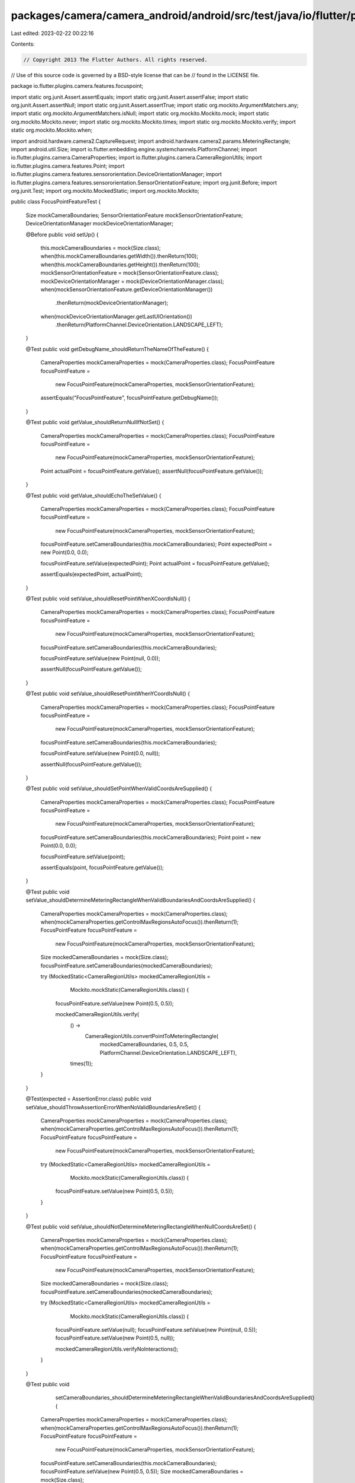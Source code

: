 packages/camera/camera_android/android/src/test/java/io/flutter/plugins/camera/features/focuspoint/FocusPointFeatureTest.java
=============================================================================================================================

Last edited: 2023-02-22 00:22:16

Contents:

.. code-block:: java

    // Copyright 2013 The Flutter Authors. All rights reserved.
// Use of this source code is governed by a BSD-style license that can be
// found in the LICENSE file.

package io.flutter.plugins.camera.features.focuspoint;

import static org.junit.Assert.assertEquals;
import static org.junit.Assert.assertFalse;
import static org.junit.Assert.assertNull;
import static org.junit.Assert.assertTrue;
import static org.mockito.ArgumentMatchers.any;
import static org.mockito.ArgumentMatchers.isNull;
import static org.mockito.Mockito.mock;
import static org.mockito.Mockito.never;
import static org.mockito.Mockito.times;
import static org.mockito.Mockito.verify;
import static org.mockito.Mockito.when;

import android.hardware.camera2.CaptureRequest;
import android.hardware.camera2.params.MeteringRectangle;
import android.util.Size;
import io.flutter.embedding.engine.systemchannels.PlatformChannel;
import io.flutter.plugins.camera.CameraProperties;
import io.flutter.plugins.camera.CameraRegionUtils;
import io.flutter.plugins.camera.features.Point;
import io.flutter.plugins.camera.features.sensororientation.DeviceOrientationManager;
import io.flutter.plugins.camera.features.sensororientation.SensorOrientationFeature;
import org.junit.Before;
import org.junit.Test;
import org.mockito.MockedStatic;
import org.mockito.Mockito;

public class FocusPointFeatureTest {

  Size mockCameraBoundaries;
  SensorOrientationFeature mockSensorOrientationFeature;
  DeviceOrientationManager mockDeviceOrientationManager;

  @Before
  public void setUp() {
    this.mockCameraBoundaries = mock(Size.class);
    when(this.mockCameraBoundaries.getWidth()).thenReturn(100);
    when(this.mockCameraBoundaries.getHeight()).thenReturn(100);
    mockSensorOrientationFeature = mock(SensorOrientationFeature.class);
    mockDeviceOrientationManager = mock(DeviceOrientationManager.class);
    when(mockSensorOrientationFeature.getDeviceOrientationManager())
        .thenReturn(mockDeviceOrientationManager);
    when(mockDeviceOrientationManager.getLastUIOrientation())
        .thenReturn(PlatformChannel.DeviceOrientation.LANDSCAPE_LEFT);
  }

  @Test
  public void getDebugName_shouldReturnTheNameOfTheFeature() {
    CameraProperties mockCameraProperties = mock(CameraProperties.class);
    FocusPointFeature focusPointFeature =
        new FocusPointFeature(mockCameraProperties, mockSensorOrientationFeature);

    assertEquals("FocusPointFeature", focusPointFeature.getDebugName());
  }

  @Test
  public void getValue_shouldReturnNullIfNotSet() {
    CameraProperties mockCameraProperties = mock(CameraProperties.class);
    FocusPointFeature focusPointFeature =
        new FocusPointFeature(mockCameraProperties, mockSensorOrientationFeature);
    Point actualPoint = focusPointFeature.getValue();
    assertNull(focusPointFeature.getValue());
  }

  @Test
  public void getValue_shouldEchoTheSetValue() {
    CameraProperties mockCameraProperties = mock(CameraProperties.class);
    FocusPointFeature focusPointFeature =
        new FocusPointFeature(mockCameraProperties, mockSensorOrientationFeature);
    focusPointFeature.setCameraBoundaries(this.mockCameraBoundaries);
    Point expectedPoint = new Point(0.0, 0.0);

    focusPointFeature.setValue(expectedPoint);
    Point actualPoint = focusPointFeature.getValue();

    assertEquals(expectedPoint, actualPoint);
  }

  @Test
  public void setValue_shouldResetPointWhenXCoordIsNull() {
    CameraProperties mockCameraProperties = mock(CameraProperties.class);
    FocusPointFeature focusPointFeature =
        new FocusPointFeature(mockCameraProperties, mockSensorOrientationFeature);
    focusPointFeature.setCameraBoundaries(this.mockCameraBoundaries);

    focusPointFeature.setValue(new Point(null, 0.0));

    assertNull(focusPointFeature.getValue());
  }

  @Test
  public void setValue_shouldResetPointWhenYCoordIsNull() {
    CameraProperties mockCameraProperties = mock(CameraProperties.class);
    FocusPointFeature focusPointFeature =
        new FocusPointFeature(mockCameraProperties, mockSensorOrientationFeature);
    focusPointFeature.setCameraBoundaries(this.mockCameraBoundaries);

    focusPointFeature.setValue(new Point(0.0, null));

    assertNull(focusPointFeature.getValue());
  }

  @Test
  public void setValue_shouldSetPointWhenValidCoordsAreSupplied() {
    CameraProperties mockCameraProperties = mock(CameraProperties.class);
    FocusPointFeature focusPointFeature =
        new FocusPointFeature(mockCameraProperties, mockSensorOrientationFeature);
    focusPointFeature.setCameraBoundaries(this.mockCameraBoundaries);
    Point point = new Point(0.0, 0.0);

    focusPointFeature.setValue(point);

    assertEquals(point, focusPointFeature.getValue());
  }

  @Test
  public void setValue_shouldDetermineMeteringRectangleWhenValidBoundariesAndCoordsAreSupplied() {
    CameraProperties mockCameraProperties = mock(CameraProperties.class);
    when(mockCameraProperties.getControlMaxRegionsAutoFocus()).thenReturn(1);
    FocusPointFeature focusPointFeature =
        new FocusPointFeature(mockCameraProperties, mockSensorOrientationFeature);
    Size mockedCameraBoundaries = mock(Size.class);
    focusPointFeature.setCameraBoundaries(mockedCameraBoundaries);

    try (MockedStatic<CameraRegionUtils> mockedCameraRegionUtils =
        Mockito.mockStatic(CameraRegionUtils.class)) {

      focusPointFeature.setValue(new Point(0.5, 0.5));

      mockedCameraRegionUtils.verify(
          () ->
              CameraRegionUtils.convertPointToMeteringRectangle(
                  mockedCameraBoundaries,
                  0.5,
                  0.5,
                  PlatformChannel.DeviceOrientation.LANDSCAPE_LEFT),
          times(1));
    }
  }

  @Test(expected = AssertionError.class)
  public void setValue_shouldThrowAssertionErrorWhenNoValidBoundariesAreSet() {
    CameraProperties mockCameraProperties = mock(CameraProperties.class);
    when(mockCameraProperties.getControlMaxRegionsAutoFocus()).thenReturn(1);
    FocusPointFeature focusPointFeature =
        new FocusPointFeature(mockCameraProperties, mockSensorOrientationFeature);

    try (MockedStatic<CameraRegionUtils> mockedCameraRegionUtils =
        Mockito.mockStatic(CameraRegionUtils.class)) {
      focusPointFeature.setValue(new Point(0.5, 0.5));
    }
  }

  @Test
  public void setValue_shouldNotDetermineMeteringRectangleWhenNullCoordsAreSet() {
    CameraProperties mockCameraProperties = mock(CameraProperties.class);
    when(mockCameraProperties.getControlMaxRegionsAutoFocus()).thenReturn(1);
    FocusPointFeature focusPointFeature =
        new FocusPointFeature(mockCameraProperties, mockSensorOrientationFeature);
    Size mockedCameraBoundaries = mock(Size.class);
    focusPointFeature.setCameraBoundaries(mockedCameraBoundaries);

    try (MockedStatic<CameraRegionUtils> mockedCameraRegionUtils =
        Mockito.mockStatic(CameraRegionUtils.class)) {

      focusPointFeature.setValue(null);
      focusPointFeature.setValue(new Point(null, 0.5));
      focusPointFeature.setValue(new Point(0.5, null));

      mockedCameraRegionUtils.verifyNoInteractions();
    }
  }

  @Test
  public void
      setCameraBoundaries_shouldDetermineMeteringRectangleWhenValidBoundariesAndCoordsAreSupplied() {
    CameraProperties mockCameraProperties = mock(CameraProperties.class);
    when(mockCameraProperties.getControlMaxRegionsAutoFocus()).thenReturn(1);
    FocusPointFeature focusPointFeature =
        new FocusPointFeature(mockCameraProperties, mockSensorOrientationFeature);
    focusPointFeature.setCameraBoundaries(this.mockCameraBoundaries);
    focusPointFeature.setValue(new Point(0.5, 0.5));
    Size mockedCameraBoundaries = mock(Size.class);

    try (MockedStatic<CameraRegionUtils> mockedCameraRegionUtils =
        Mockito.mockStatic(CameraRegionUtils.class)) {

      focusPointFeature.setCameraBoundaries(mockedCameraBoundaries);

      mockedCameraRegionUtils.verify(
          () ->
              CameraRegionUtils.convertPointToMeteringRectangle(
                  mockedCameraBoundaries,
                  0.5,
                  0.5,
                  PlatformChannel.DeviceOrientation.LANDSCAPE_LEFT),
          times(1));
    }
  }

  @Test
  public void checkIsSupported_shouldReturnFalseWhenMaxRegionsIsNull() {
    CameraProperties mockCameraProperties = mock(CameraProperties.class);
    FocusPointFeature focusPointFeature =
        new FocusPointFeature(mockCameraProperties, mockSensorOrientationFeature);
    focusPointFeature.setCameraBoundaries(new Size(100, 100));

    when(mockCameraProperties.getControlMaxRegionsAutoFocus()).thenReturn(null);

    assertFalse(focusPointFeature.checkIsSupported());
  }

  @Test
  public void checkIsSupported_shouldReturnFalseWhenMaxRegionsIsZero() {
    CameraProperties mockCameraProperties = mock(CameraProperties.class);
    FocusPointFeature focusPointFeature =
        new FocusPointFeature(mockCameraProperties, mockSensorOrientationFeature);
    focusPointFeature.setCameraBoundaries(new Size(100, 100));

    when(mockCameraProperties.getControlMaxRegionsAutoFocus()).thenReturn(0);

    assertFalse(focusPointFeature.checkIsSupported());
  }

  @Test
  public void checkIsSupported_shouldReturnTrueWhenMaxRegionsIsBiggerThenZero() {
    CameraProperties mockCameraProperties = mock(CameraProperties.class);
    FocusPointFeature focusPointFeature =
        new FocusPointFeature(mockCameraProperties, mockSensorOrientationFeature);
    focusPointFeature.setCameraBoundaries(new Size(100, 100));

    when(mockCameraProperties.getControlMaxRegionsAutoFocus()).thenReturn(1);

    assertTrue(focusPointFeature.checkIsSupported());
  }

  @Test
  public void updateBuilder_shouldReturnWhenCheckIsSupportedIsFalse() {
    CameraProperties mockCameraProperties = mock(CameraProperties.class);
    CaptureRequest.Builder mockCaptureRequestBuilder = mock(CaptureRequest.Builder.class);
    FocusPointFeature focusPointFeature =
        new FocusPointFeature(mockCameraProperties, mockSensorOrientationFeature);

    when(mockCameraProperties.getControlMaxRegionsAutoFocus()).thenReturn(0);

    focusPointFeature.updateBuilder(mockCaptureRequestBuilder);

    verify(mockCaptureRequestBuilder, never()).set(any(), any());
  }

  @Test
  public void updateBuilder_shouldSetMeteringRectangleWhenValidBoundariesAndCoordsAreSupplied() {
    CameraProperties mockCameraProperties = mock(CameraProperties.class);
    when(mockCameraProperties.getControlMaxRegionsAutoFocus()).thenReturn(1);
    CaptureRequest.Builder mockCaptureRequestBuilder = mock(CaptureRequest.Builder.class);
    FocusPointFeature focusPointFeature =
        new FocusPointFeature(mockCameraProperties, mockSensorOrientationFeature);
    Size mockedCameraBoundaries = mock(Size.class);
    MeteringRectangle mockedMeteringRectangle = mock(MeteringRectangle.class);

    try (MockedStatic<CameraRegionUtils> mockedCameraRegionUtils =
        Mockito.mockStatic(CameraRegionUtils.class)) {
      mockedCameraRegionUtils
          .when(
              () ->
                  CameraRegionUtils.convertPointToMeteringRectangle(
                      mockedCameraBoundaries,
                      0.5,
                      0.5,
                      PlatformChannel.DeviceOrientation.LANDSCAPE_LEFT))
          .thenReturn(mockedMeteringRectangle);
      focusPointFeature.setCameraBoundaries(mockedCameraBoundaries);
      focusPointFeature.setValue(new Point(0.5, 0.5));

      focusPointFeature.updateBuilder(mockCaptureRequestBuilder);
    }

    verify(mockCaptureRequestBuilder, times(1))
        .set(CaptureRequest.CONTROL_AE_REGIONS, new MeteringRectangle[] {mockedMeteringRectangle});
  }

  @Test
  public void updateBuilder_shouldNotSetMeteringRectangleWhenNoValidBoundariesAreSupplied() {
    CameraProperties mockCameraProperties = mock(CameraProperties.class);
    when(mockCameraProperties.getControlMaxRegionsAutoFocus()).thenReturn(1);
    CaptureRequest.Builder mockCaptureRequestBuilder = mock(CaptureRequest.Builder.class);
    FocusPointFeature focusPointFeature =
        new FocusPointFeature(mockCameraProperties, mockSensorOrientationFeature);
    MeteringRectangle mockedMeteringRectangle = mock(MeteringRectangle.class);

    focusPointFeature.updateBuilder(mockCaptureRequestBuilder);

    verify(mockCaptureRequestBuilder, times(1)).set(any(), isNull());
  }

  @Test
  public void updateBuilder_shouldNotSetMeteringRectangleWhenNoValidCoordsAreSupplied() {
    CameraProperties mockCameraProperties = mock(CameraProperties.class);
    when(mockCameraProperties.getControlMaxRegionsAutoFocus()).thenReturn(1);
    CaptureRequest.Builder mockCaptureRequestBuilder = mock(CaptureRequest.Builder.class);
    FocusPointFeature focusPointFeature =
        new FocusPointFeature(mockCameraProperties, mockSensorOrientationFeature);
    focusPointFeature.setCameraBoundaries(this.mockCameraBoundaries);

    focusPointFeature.setValue(null);
    focusPointFeature.updateBuilder(mockCaptureRequestBuilder);
    focusPointFeature.setValue(new Point(0d, null));
    focusPointFeature.updateBuilder(mockCaptureRequestBuilder);
    focusPointFeature.setValue(new Point(null, 0d));
    focusPointFeature.updateBuilder(mockCaptureRequestBuilder);
    verify(mockCaptureRequestBuilder, times(3)).set(any(), isNull());
  }
}


